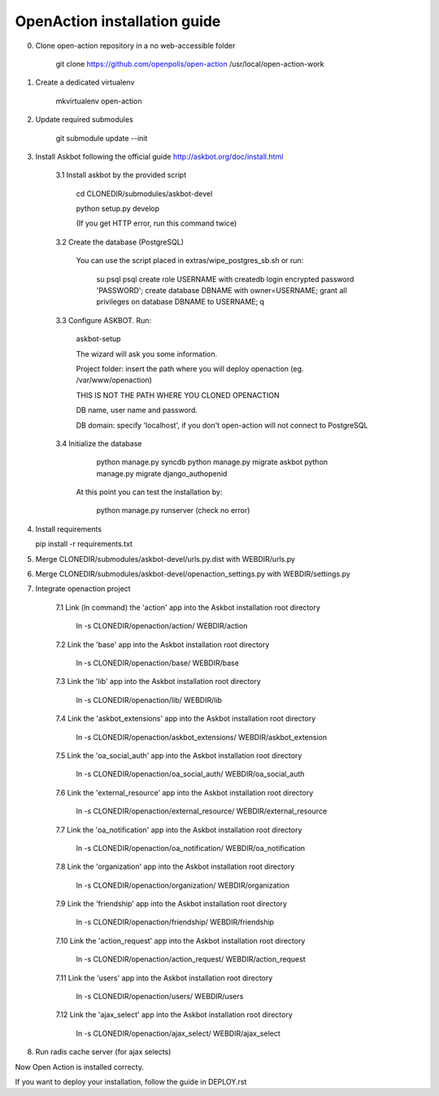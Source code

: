 
OpenAction installation guide
=============================

0. Clone open-action repository in a no web-accessible folder
    
    git clone https://github.com/openpolis/open-action /usr/local/open-action-work

1. Create a dedicated virtualenv

    mkvirtualenv open-action

2. Update required submodules

    git submodule update --init 

3. Install Askbot following the official guide http://askbot.org/doc/install.html

    3.1 Install askbot by the provided script

        cd CLONEDIR/submodules/askbot-devel

        python setup.py develop

        (If you get HTTP error, run this command twice)

    3.2 Create the database (PostgreSQL)

        You can use the script placed in extras/wipe_postgres_sb.sh or run:

         su psql
         psql
         create role USERNAME with createdb login encrypted password 'PASSWORD'; 
         create database DBNAME with owner=USERNAME;
         grant all privileges on database DBNAME to USERNAME;
         \q  

    3.3 Configure ASKBOT. Run:
        
        askbot-setup    

        The wizard will ask you some information.
        
        Project folder: insert the path where you will deploy openaction (eg. /var/www/openaction)

        THIS IS NOT THE PATH WHERE YOU CLONED OPENACTION

        DB name, user name and password.

        DB domain: specify 'localhost', if you don't open-action will not connect to PostgreSQL

    3.4 Initialize the database

         python manage.py syncdb 
         python manage.py migrate askbot 
         python manage.py migrate django_authopenid
    
        At this point you can test the installation by:

         python manage.py runserver (check no error)  

4.  Install requirements

    pip install -r requirements.txt

5.  Merge CLONEDIR/submodules/askbot-devel/urls.py.dist with WEBDIR/urls.py

6.  Merge CLONEDIR/submodules/askbot-devel/openaction_settings.py with WEBDIR/settings.py

7. Integrate openaction project

     7.1 Link (ln command) the 'action' app into the Askbot installation root directory
     
        ln -s CLONEDIR/openaction/action/ WEBDIR/action

     7.2 Link the 'base' app into the Askbot installation root directory
     
        ln -s CLONEDIR/openaction/base/ WEBDIR/base

     7.3 Link the 'lib' app into the Askbot installation root directory
     
        ln -s CLONEDIR/openaction/lib/ WEBDIR/lib

     7.4 Link the 'askbot_extensions' app into the Askbot installation root directory
     
        ln -s CLONEDIR/openaction/askbot_extensions/ WEBDIR/askbot_extension

     7.5 Link the 'oa_social_auth' app into the Askbot installation root directory
     
        ln -s CLONEDIR/openaction/oa_social_auth/ WEBDIR/oa_social_auth 

     7.6 Link the 'external_resource' app into the Askbot installation root directory
     
        ln -s CLONEDIR/openaction/external_resource/ WEBDIR/external_resource

     7.7 Link the 'oa_notification' app into the Askbot installation root directory
     
        ln -s CLONEDIR/openaction/oa_notification/ WEBDIR/oa_notification

     7.8 Link the 'organization' app into the Askbot installation root directory
     
        ln -s CLONEDIR/openaction/organization/ WEBDIR/organization

     7.9 Link the 'friendship' app into the Askbot installation root directory
     
        ln -s CLONEDIR/openaction/friendship/ WEBDIR/friendship 

     7.10 Link the 'action_request' app into the Askbot installation root directory
     
        ln -s CLONEDIR/openaction/action_request/ WEBDIR/action_request

     7.11 Link the 'users' app into the Askbot installation root directory
     
        ln -s CLONEDIR/openaction/users/ WEBDIR/users

     7.12 Link the 'ajax_select' app into the Askbot installation root directory
     
        ln -s CLONEDIR/openaction/ajax_select/ WEBDIR/ajax_select

8. Run radis cache server (for ajax selects)


Now Open Action is installed correcty.

If you want to deploy your installation, follow the guide in DEPLOY.rst

